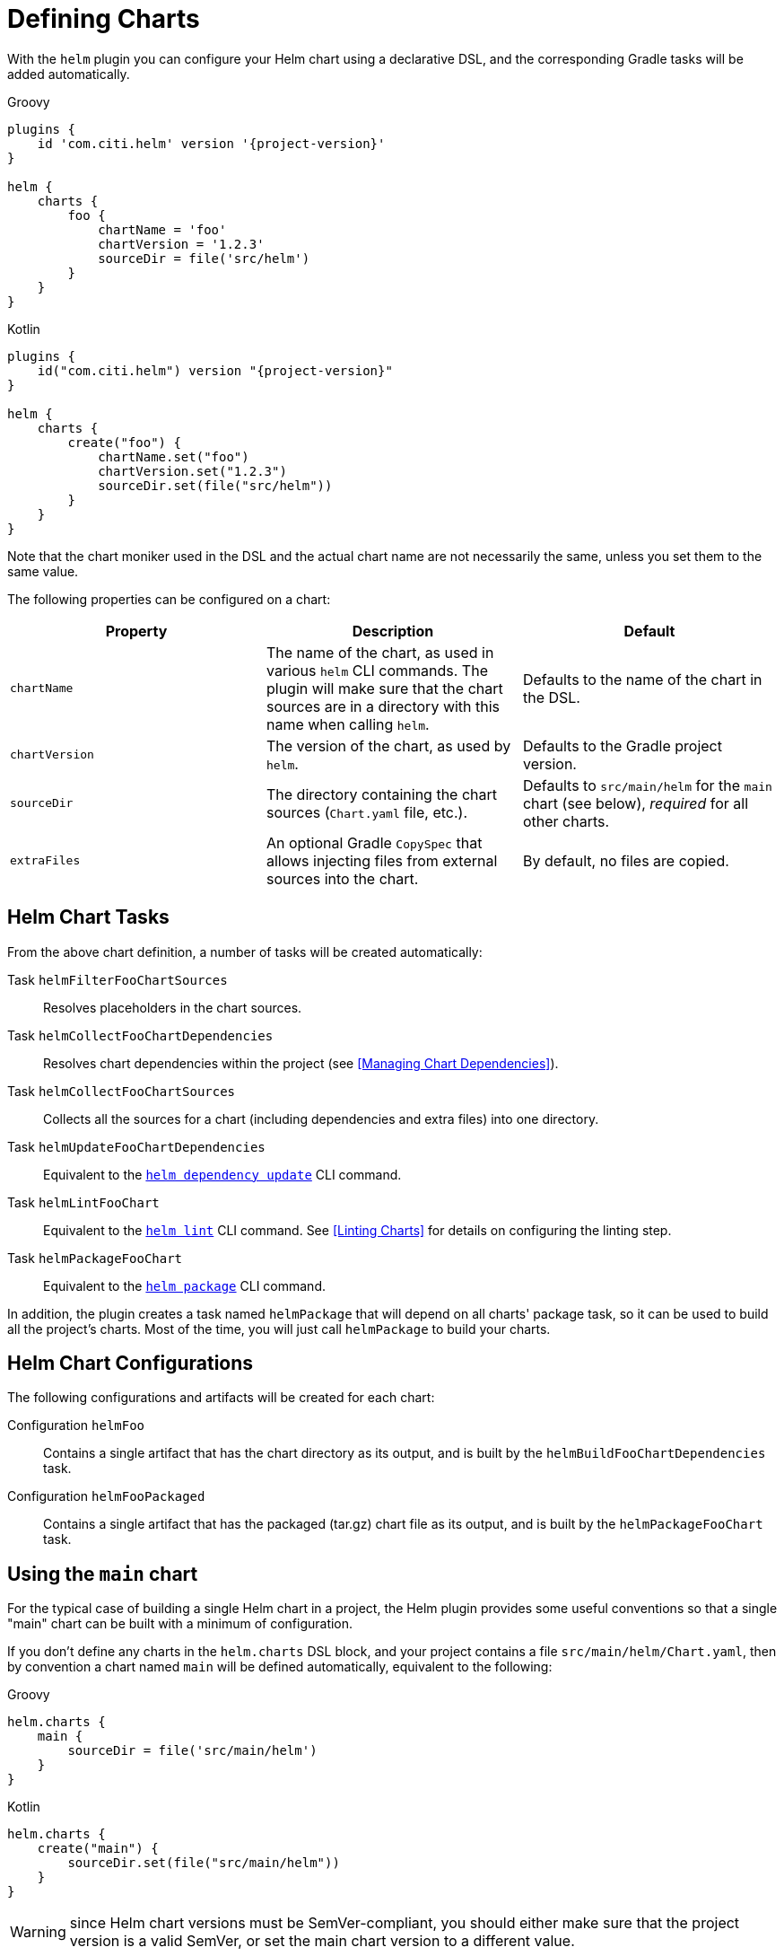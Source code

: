 = Defining Charts

With the `helm` plugin you can configure your Helm chart using a declarative DSL, and the corresponding Gradle
tasks will be added automatically.

Groovy
[source,groovy,subs="+attributes",role="primary"]
----
plugins {
    id 'com.citi.helm' version '{project-version}'
}

helm {
    charts {
        foo {
            chartName = 'foo'
            chartVersion = '1.2.3'
            sourceDir = file('src/helm')
        }
    }
}
----

Kotlin
[source,kotlin,subs="+attributes",role="secondary"]
----
plugins {
    id("com.citi.helm") version "{project-version}"
}

helm {
    charts {
        create("foo") {
            chartName.set("foo")
            chartVersion.set("1.2.3")
            sourceDir.set(file("src/helm"))
        }
    }
}
----

Note that the chart moniker used in the DSL and the actual chart name are not necessarily the same, unless you set
 them to the same value.


The following properties can be configured on a chart:

|===
| Property | Description | Default

| `chartName`
| The name of the chart, as used in various `helm` CLI commands. The plugin will make sure that the chart sources are
  in a directory with this name when calling `helm`.
| Defaults to the name of the chart in the DSL.

| `chartVersion`
| The version of the chart, as used by `helm`.
| Defaults to the Gradle project version.

| `sourceDir`
| The directory containing the chart sources (`Chart.yaml` file, etc.).
| Defaults to `src/main/helm` for the `main` chart (see below), _required_ for all other charts.

| `extraFiles`
| An optional Gradle `CopySpec` that allows injecting files from external sources into the chart.
| By default, no files are copied.
|===


== Helm Chart Tasks

From the above chart definition, a number of tasks will be created automatically:

Task `helmFilterFooChartSources`::
Resolves placeholders in the chart sources.

Task `helmCollectFooChartDependencies`::
Resolves chart dependencies within the project (see <<Managing Chart Dependencies>>).

Task `helmCollectFooChartSources`::
Collects all the sources for a chart (including dependencies and extra files) into one directory.

Task `helmUpdateFooChartDependencies`::
Equivalent to the link:https://helm.sh/docs/helm/helm_dependency_update/[`helm dependency update`] CLI command.

Task `helmLintFooChart`::
Equivalent to the link:https://helm.sh/docs/helm/helm_lint/[`helm lint`] CLI command. See <<Linting Charts>> for
details on configuring the linting step.

Task `helmPackageFooChart`::
Equivalent to the link:https://helm.sh/docs/helm/helm_package/[`helm package`] CLI command.


In addition, the plugin creates a task named `helmPackage` that will depend on all charts' package task, so it can be
used to build all the project's charts. Most of the time, you will just call `helmPackage` to build your charts.


== Helm Chart Configurations

The following configurations and artifacts will be created for each chart:

Configuration `helmFoo`::
Contains a single artifact that has the chart directory as its output, and is built by the
`helmBuildFooChartDependencies` task.

Configuration `helmFooPackaged`::
Contains a single artifact that has the packaged (tar.gz) chart file as its output, and is built by the
`helmPackageFooChart` task.


== Using the `main` chart

For the typical case of building a single Helm chart in a project, the Helm plugin provides some useful conventions
so that a single "main" chart can be built with a minimum of configuration.

If you don't define any charts in the `helm.charts` DSL block, and your project contains a file
`src/main/helm/Chart.yaml`, then by convention a chart named `main` will be
defined automatically, equivalent to the following:

[source,groovy,role="primary"]
.Groovy
----
helm.charts {
    main {
        sourceDir = file('src/main/helm')
    }
}
----

[source,kotlin,role="secondary"]
.Kotlin
----
helm.charts {
    create("main") {
        sourceDir.set(file("src/main/helm"))
    }
}
----

WARNING: since Helm chart versions must be SemVer-compliant, you should either make sure that the project version is a
valid SemVer, or set the main chart version to a different value.

The `main` chart will not be instantiated if you define any other charts; however you can create the `main` chart
explicitly if you would like to use it anyway:

[source,groovy,role="primary"]
.Groovy
----
helm.charts.main.chartVersion = '1.0.0'
----

[source,kotlin,role="secondary"]
.Kotlin
----
helm.charts.create("main") {
    chartVersion.set("1.0.0")
}
----

[TIP]
====
Some IDEs (e.g. IntelliJ IDEA) offer support for Helm, and will report a warning or error if the `name` declared in
the Chart.yaml file differs from the name of the containing directory. If you want to avoid such a warning, you can
either
  * call your chart `helm` in the Chart.yaml file -- it will automatically be renamed when the chart is packaged; or
  * change the `sourceDir` of the `main` chart to a directory that matches the chart name.
====


== Using Charts in a Multi-Project Build

Of course, instead of defining multiple charts in one Gradle project, you can also have a multi-project build where
each subproject defines a single `main` chart. That way, you can take advantage of the `main` chart convention in
every project.

However, note that the values defined in the `helm` block are not automatically inherited by subprojects.
If you want to define your Helm CLI options in one central place, you can add a `subprojects` clause in the root
project:

[source,groovy,role="primary"]
.Groovy
----
subprojects {
    // Use verbose logging on all Helm commands
    helm.extraArgs.addAll("-v", "1")
}
----

[source,kotlin,role="secondary"]
.Kotlin
----
subprojects {
    // Use verbose logging on all Helm commands
    helm.extraArgs.addAll("-v", "1")
}
----


== Adding Extra Files to a Chart

Each chart defined in the DSL has an `extraFiles` property which is a Gradle `CopySpec`. It allows you to copy
additional files into the chart when it is built.

[source,groovy,role="primary"]
.Groovy
----
helm.charts {
    myChart {
        sourceDir = file 'src/helm/my-chart'

        extraFiles {
            from('src/extra/script.js') {
                into('files/scripts')
            }
        }
    }
}
----

[source,kotlin,role="secondary"]
.Kotlin
----
helm.charts {
    create("myChart") {
        sourceDir.set(file("src/helm/my-chart"))

        extraFiles {
            from("src/extra/script.js") {
                into("files/scripts")
            }
        }
    }
}
----

In most cases, the source files of the chart should be put into the chart source directory.
The `extraFiles` mechanism is primarily designed for cases where some parts of the chart need to be dynamically
generated during the Gradle build.

TIP: If the `extraFiles` copy spec refers to a `RegularFileProperty` or `DirectoryProperty` that represents the output
of a task, or to an artifact declared by another project, a task dependency will automatically be set up so that the
task building the file is run before the Helm chart is built.
